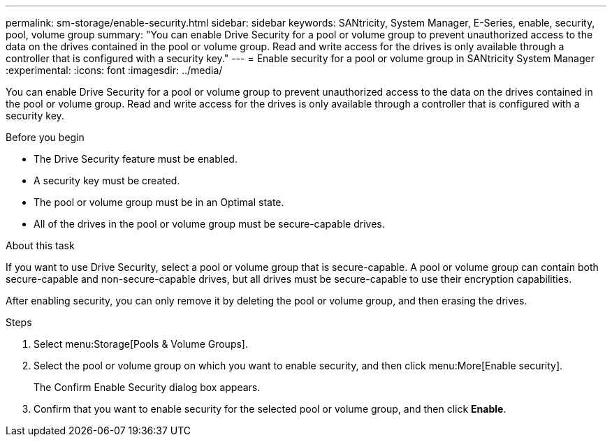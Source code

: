 ---
permalink: sm-storage/enable-security.html
sidebar: sidebar
keywords: SANtricity, System Manager, E-Series, enable, security, pool, volume group
summary: "You can enable Drive Security for a pool or volume group to prevent unauthorized access to the data on the drives contained in the pool or volume group. Read and write access for the drives is only available through a controller that is configured with a security key."
---
= Enable security for a pool or volume group in SANtricity System Manager
:experimental:
:icons: font
:imagesdir: ../media/

[.lead]
You can enable Drive Security for a pool or volume group to prevent unauthorized access to the data on the drives contained in the pool or volume group. Read and write access for the drives is only available through a controller that is configured with a security key.

.Before you begin

* The Drive Security feature must be enabled.
* A security key must be created.
* The pool or volume group must be in an Optimal state.
* All of the drives in the pool or volume group must be secure-capable drives.

.About this task

If you want to use Drive Security, select a pool or volume group that is secure-capable. A pool or volume group can contain both secure-capable and non-secure-capable drives, but all drives must be secure-capable to use their encryption capabilities.

After enabling security, you can only remove it by deleting the pool or volume group, and then erasing the drives.

.Steps

. Select menu:Storage[Pools & Volume Groups].
. Select the pool or volume group on which you want to enable security, and then click menu:More[Enable security].
+
The Confirm Enable Security dialog box appears.

. Confirm that you want to enable security for the selected pool or volume group, and then click *Enable*.
